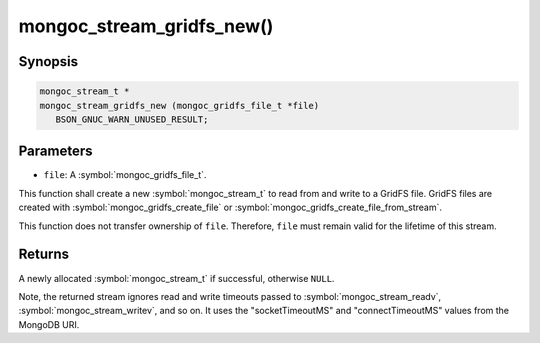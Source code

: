 .. _mongoc_stream_gridfs_new

mongoc_stream_gridfs_new()
==========================

Synopsis
--------

.. code-block:: c

  mongoc_stream_t *
  mongoc_stream_gridfs_new (mongoc_gridfs_file_t *file)
     BSON_GNUC_WARN_UNUSED_RESULT;

Parameters
----------

* ``file``: A :symbol:`mongoc_gridfs_file_t`.

This function shall create a new :symbol:`mongoc_stream_t` to read from and write to a GridFS file. GridFS files are created with :symbol:`mongoc_gridfs_create_file` or :symbol:`mongoc_gridfs_create_file_from_stream`.

This function does not transfer ownership of ``file``. Therefore, ``file`` must remain valid for the lifetime of this stream.

Returns
-------

A newly allocated :symbol:`mongoc_stream_t` if successful, otherwise ``NULL``.

Note, the returned stream ignores read and write timeouts passed to :symbol:`mongoc_stream_readv`, :symbol:`mongoc_stream_writev`, and so on. It uses the "socketTimeoutMS" and "connectTimeoutMS" values from the MongoDB URI.
